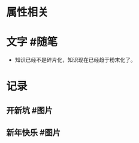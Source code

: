 * 属性相关
#+status: 每日记录
#+date: 2022_01_05
* 文字 #随笔
:PROPERTIES:
:collapsed: false
:END:
- 知识已经不是碎片化，知识现在已经趋于粉末化了。
* 记录
** 开新坑 #图片
[[../assets/2022-01-05-06-13-40.jpeg]]
** 新年快乐 #图片
[[../assets/2022-01-05-06-54-19.jpeg]]
